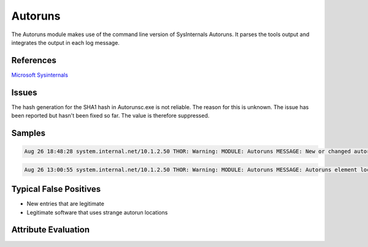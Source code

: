 Autoruns
========

The Autoruns module makes use of the command line version of SysInternals Autoruns. It parses the tools output and integrates the output in each log message.

References
----------

`Microsoft Sysinternals <https://docs.microsoft.com/en-us/sysinternals/downloads/autoruns>`_

Issues
------

The hash generation for the SHA1 hash in Autorunsc.exe is not reliable. The reason for this is unknown. The issue has been reported but hasn't been fixed so far. The value is therefore suppressed.

Samples
-------

.. code::

    Aug 26 18:48:28 system.internal.net/10.1.2.50 THOR: Warning: MODULE: Autoruns MESSAGE: New or changed autoruns element LOCATION: HKLM\System\CurrentControlSet\Services ENTRY: SymELAM ENABLED: enabled CATEGORY: Drivers PROFILE: System-wide DESC: Symantec ELAM PUBLISHER: Symantec Corporation IMAGE_PATH: c:\windows\system32\drivers\sep\0c011b95\19c8.105\x64\symelam.sys LAUNCH_STRING: system32\Drivers\SEP\0C011B95\19C8.105\x64\SymELAM.sys MD5: 20f758e6339a16f97dd83389d582e09a SHA1: - SHA256: 837016154b7952b645b5545aeb8e2a8878efa8674e6b96471c3db5e458b06960 SCORE: 60

.. code::

    Aug 26 13:00:55 system.internal.net/10.1.2.50 THOR: Warning: MODULE: Autoruns MESSAGE: Autoruns element located in a suspicious location MATCH_STRING: \temp\ LOCATION: HKLM\System\CurrentControlSet\Services ENTRY: inject3526 ENABLED: enabled CATEGORY: Services PROFILE: System-wide DESC: - PUBLISHER: - IMAGE_PATH: c:\users\markschmitt\appdata\local\temp\inject23.exe LAUNCH_STRING: C:\Users\markschmitt\AppData\Local\Temp\inject23.exe MD5: 7f9a4835a7a237d2873901bb73d00e7b SHA1: - SHA256: d21d4ad73b848488890bf7f846daff7455062801d0d86238d99591219878f36a SCORE: 75

Typical False Positives
-----------------------

* New entries that are legitimate
* Legitimate software that uses strange autorun locations

Attribute Evaluation
--------------------

.. csv-table::
     :file: ../csv/autoruns.csv
     :widths: 20, 50, 10, 10, 10
     :delim: ;
     :header-rows: 1
